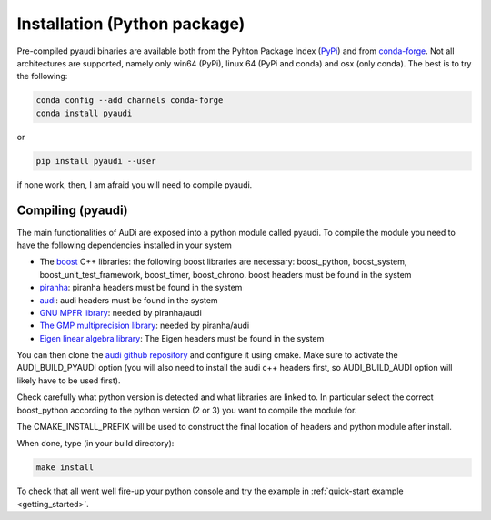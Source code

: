 .. _installation_pyaudi:

Installation (Python package)
===========================================

Pre-compiled pyaudi binaries are available both from the Pyhton Package Index (`PyPi <https://pypi.python.org/pypi/>`_)
and from `conda-forge <https://conda-forge.org/>`_. Not all architectures are supported, namely only win64 (PyPi), 
linux 64 (PyPi and conda) and osx (only conda). The best is to try the following:

.. code-block:: bash

   conda config --add channels conda-forge 
   conda install pyaudi

or

.. code-block:: bash

   pip install pyaudi --user

if none work, then, I am afraid you will need to compile pyaudi.

Compiling (pyaudi)
------------------

The main functionalities of AuDi are exposed into a python module called pyaudi. To compile the module you need to have
the following dependencies installed in your system

* The `boost <http://www.boost.org/>`_ C++ libraries: the following boost libraries are necessary: boost_python, boost_system, boost_unit_test_framework, boost_timer, boost_chrono. boost headers must be found in the system
* `piranha <http://bluescarni.github.io/piranha/index.html>`_: piranha headers must be found in the system
* `audi <https://github.com/darioizzo/audi>`_: audi headers must be found in the system
* `GNU MPFR library <http://www.mpfr.org/>`_: needed by piranha/audi
* `The GMP multiprecision library <https://gmplib.org/>`_: needed by piranha/audi
* `Eigen linear algebra library <https://eigen.tuxfamily.org/>`_: The Eigen headers must be found in the system

You can then clone the `audi github repository <https://github.com/darioizzo/audi>`_  and configure it using cmake.
Make sure to activate the AUDI_BUILD_PYAUDI option (you will also need to install the audi c++ headers first, so AUDI_BUILD_AUDI option
will likely have to be used first).

Check carefully what python version is detected and what libraries are linked to. In particular select the
correct boost_python according to the python version (2 or 3) you want to compile the module for.

The CMAKE_INSTALL_PREFIX will be used to construct the final location of headers and python module after install.

When done, type (in your build directory):

.. code-block:: bash

   make install

To check that all went well fire-up your python console and try the example in :ref:`quick-start example <getting_started>`.